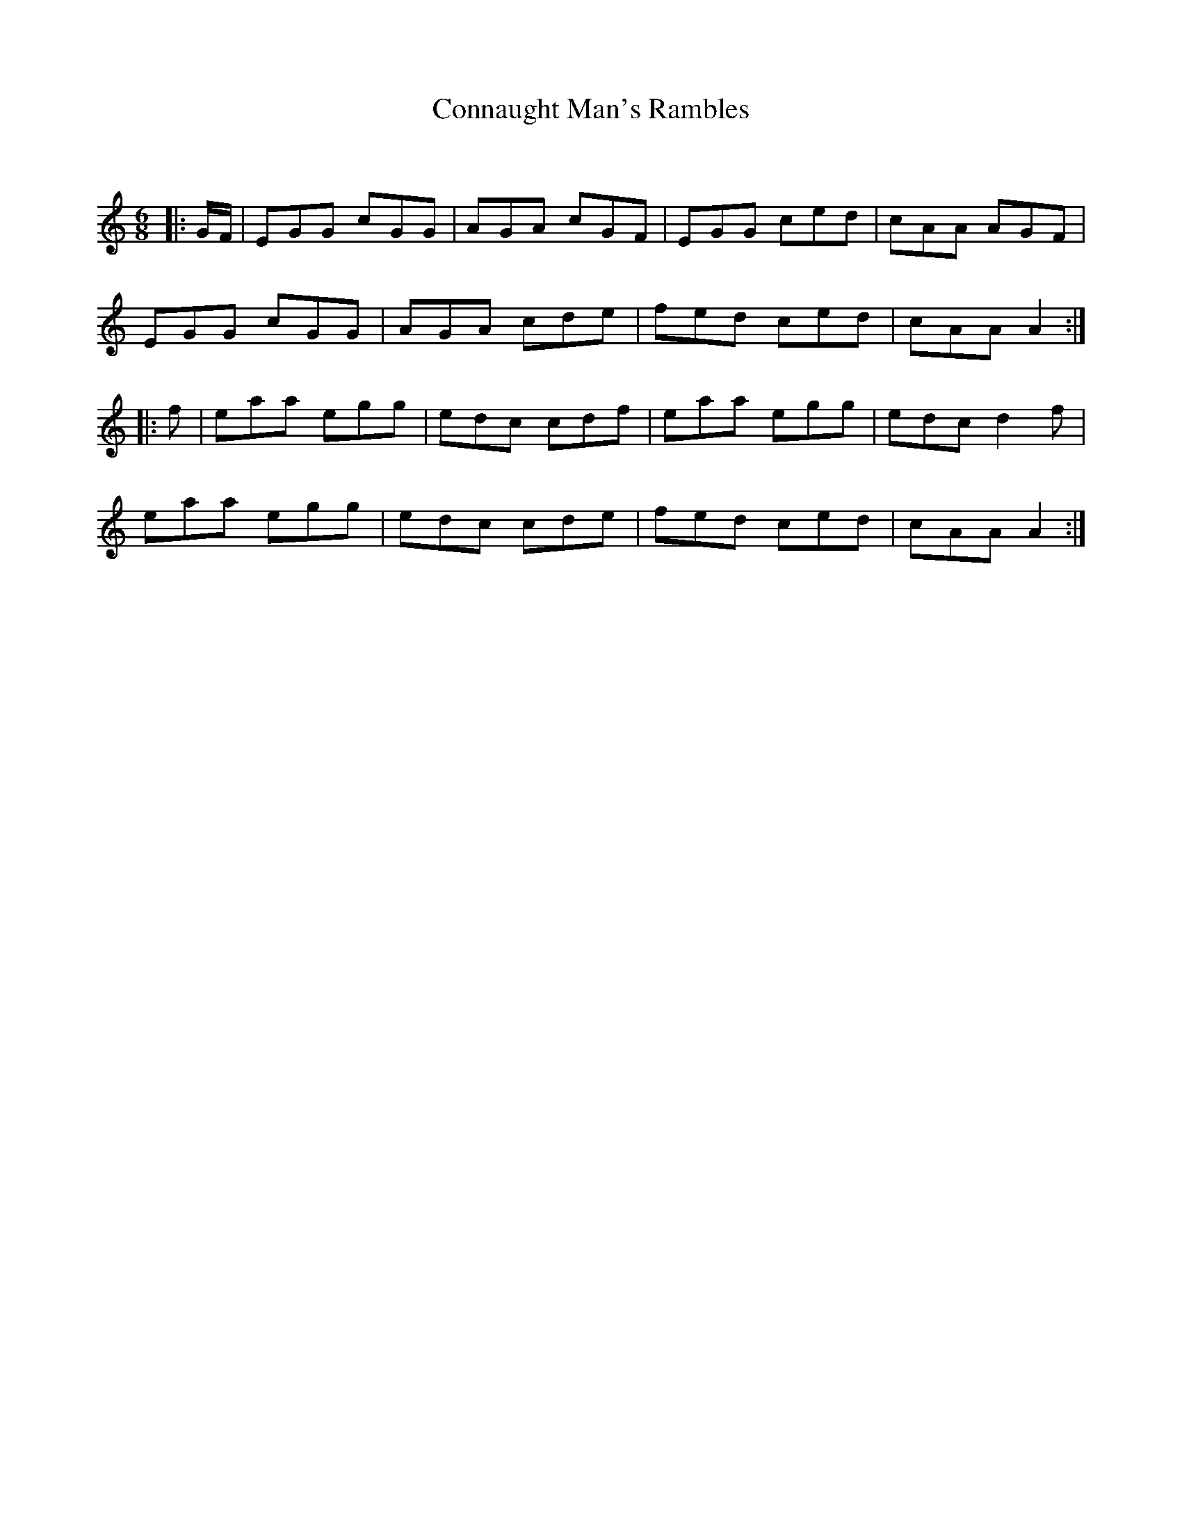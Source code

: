 X:1
T: Connaught Man's Rambles
C:
R:Jig
Q:180
K:C
M:6/8
L:1/16
|:GF|E2G2G2 c2G2G2|A2G2A2 c2G2F2|E2G2G2 c2e2d2|c2A2A2 A2G2F2|
E2G2G2 c2G2G2|A2G2A2 c2d2e2|f2e2d2 c2e2d2|c2A2A2 A4:|
|:f2|e2a2a2 e2g2g2|e2d2c2 c2d2f2|e2a2a2 e2g2g2|e2d2c2 d4f2|
e2a2a2 e2g2g2|e2d2c2 c2d2e2|f2e2d2 c2e2d2|c2A2A2 A4:|
